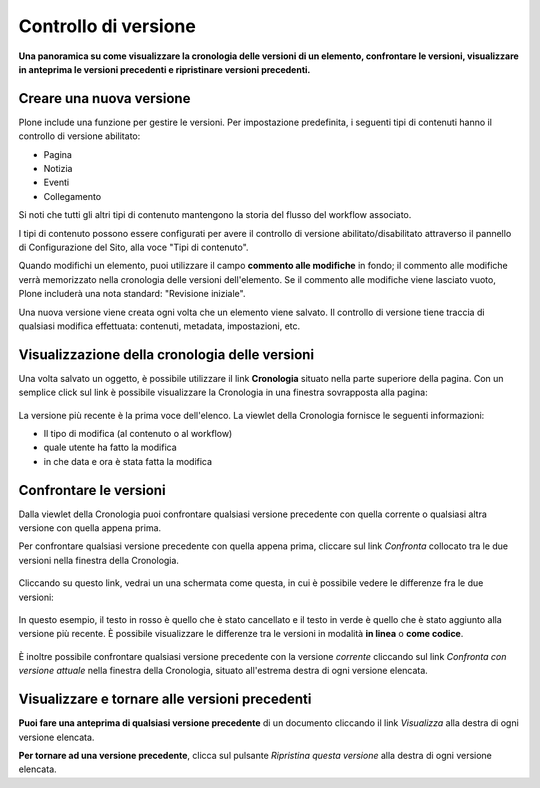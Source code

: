 Controllo di versione
======================

**Una panoramica su come visualizzare la cronologia delle versioni di un
elemento, confrontare le versioni, visualizzare in anteprima le versioni
precedenti e ripristinare versioni precedenti.**

Creare una nuova versione
--------------------------

Plone include una funzione per gestire le versioni. Per impostazione predefinita, i seguenti tipi di contenuti
hanno il controllo di versione abilitato:

-  Pagina
-  Notizia
-  Eventi
-  Collegamento

Si noti che tutti gli altri tipi di contenuto mantengono la storia del flusso del workflow associato.

I tipi di contenuto possono essere configurati per avere il controllo di versione abilitato/disabilitato
attraverso il pannello di Configurazione del Sito, alla voce "Tipi di contenuto".

Quando modifichi un elemento, puoi utilizzare il campo **commento alle modifiche** in fondo;
il commento alle modifiche verrà memorizzato nella cronologia delle versioni dell'elemento. 
Se il commento alle modifiche viene lasciato vuoto, Plone includerà una nota standard: "Revisione iniziale".

Una nuova versione viene creata ogni volta che un elemento viene salvato. Il controllo di versione tiene
traccia di qualsiasi modifica effettuata: contenuti, metadata, impostazioni, etc.

Visualizzazione della cronologia delle versioni
-----------------------------------------------

Una volta salvato un oggetto, è possibile utilizzare il link **Cronologia** situato
nella parte superiore della pagina. Con un semplice click sul link è possibile visualizzare la Cronologia
in una finestra sovrapposta alla pagina:

.. figure:: ../_static/history-viewlet.png
   :align: center
   :alt: history-viewlet.png

La versione più recente è la prima voce dell'elenco. La viewlet della Cronologia fornisce
le seguenti informazioni:

-  Il tipo di modifica (al contenuto o al workflow)
-  quale utente ha fatto la modifica
-  in che data e ora è stata fatta la modifica

Confrontare le versioni
-----------------------

Dalla viewlet della Cronologia puoi confrontare qualsiasi versione precedente con
quella corrente o qualsiasi altra versione con quella appena prima.

Per confrontare qualsiasi versione precedente con quella appena prima, cliccare sul
link *Confronta* collocato tra le due versioni nella finestra della Cronologia.

.. figure:: ../_static/compare-button.png
   :align: center
   :alt: compare-button.png


Cliccando su questo link, vedrai un una schermata come questa, in cui è possibile
vedere le differenze fra le due versioni:

.. figure:: ../_static/compare-versions.png
   :align: center
   :alt: compare-versions.png

In questo esempio, il testo in rosso è quello che è stato cancellato e il testo in
verde è quello che è stato aggiunto alla versione più recente.
È possibile visualizzare le differenze tra le versioni in modalità
**in linea** o **come codice**.

.. figure:: ../_static/versioncompare-src.png
   :align: center
   :alt: Comparing Versions (HTML Source)


È inoltre possibile confrontare qualsiasi versione precedente con la versione *corrente*
cliccando sul link *Confronta con versione attuale* nella finestra della Cronologia, 
situato all'estrema destra di ogni versione elencata.

Visualizzare e tornare alle versioni precedenti
-----------------------------------------------

**Puoi fare una anteprima di qualsiasi versione precedente** di un documento cliccando il link
*Visualizza* alla destra di ogni versione elencata.

**Per tornare ad una versione precedente**, clicca sul pulsante *Ripristina questa
versione* alla destra di ogni versione elencata.


